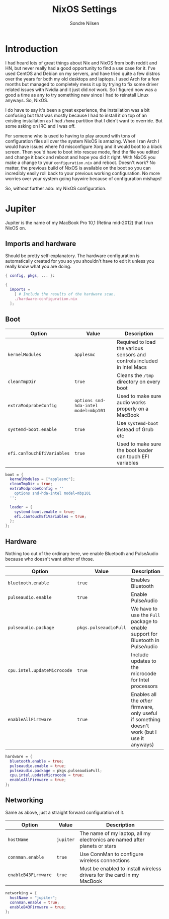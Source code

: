 #+TITLE: NixOS Settings
#+AUTHOR: Sondre Nilsen
#+PROPERTY: header-args :tangle ~/.dotfiles/nixos.nix

* Introduction
I had heard lots of great things about Nix and NixOS from both reddit and HN,
but never really had a good opportunity to find a use case for it. I've used
CentOS and Debian on my servers, and have tried quite a few distros over the
years for both my old desktops and laptops. I used Arch for a few months but
managed to completely mess it up by trying to fix some driver related issues
with Nvidia and it just did /not/ work. So I figured now was a good a time as any
to try something new since I had to reinstall Linux anyways. So, NixOS.

I do have to say it's been a great experience, the installation was a bit
confusing but that was mostly because I had to install it on top of an existing
installation as I had ~/home~ partition that I didn't want to override. But some
asking on IRC and I was off.

For someone who is used to having to play around with tons of configuration
files all over the system NixOS is amazing. When I ran Arch I would have issues
where I'd misconfigure Xorg and it would boot to a black screen. Then you'd have
to boot into rescue mode, find the file you edited and change it back and reboot
and hope you did it right. With NixOS you make a change to your
~configuration.nix~ and reboot. Doesn't work? No matter, the previous build of
NixOS is available on the boot so you can incredibly easily roll back to your
previous working configuration. No more worries over your system going haywire
because of configuration mishaps!

So, without further ado: my NixOS configuration.

* Jupiter
Jupiter is the name of my MacBook Pro 10,1 (Retina mid-2012) that I run NixOS
on.

** Imports and hardware
Should be pretty self-explanatory. The hardware configuration is automatically
created for you so you shouldn't have to edit it unless you really know what you
are doing.

#+BEGIN_SRC nix
  { config, pkgs, ... }:

  {
    imports =
      [ # Include the results of the hardware scan.
      ./hardware-configuration.nix
    ];
#+END_SRC

** Boot
| *Option*                   | *Value*                              | *Description*                                                              |
|--------------------------+------------------------------------+--------------------------------------------------------------------------|
| ~kernelModules~            | ~applesmc~                           | Required to load the various sensors and controls included in Intel Macs |
| ~cleanTmpDir~              | ~true~                               | Cleans the ~/tmp~ directory on every boot                                  |
| ~extraModprobeConfig~      | ~options snd-hda-intel model=mbp101~ | Used to make sure audio works properly on a MacBook                      |
| ~systemd-boot.enable~      | ~true~                               | Use ~systemd-boot~ instead of Grub etc                                     |
| ~efi.canTouchEfiVariables~ | ~true~                               | Used to make sure the boot loader can touch EFI variables                |

#+BEGIN_SRC nix
  boot = {
    kernelModules = ["applesmc"];
    cleanTmpDir = true;
    extraModprobeConfig = ''
      options snd-hda-intel model=mbp101
    '';

    loader = {
      systemd-boot.enable = true;
      efi.canTouchEfiVariables = true;
    };
  };
#+END_SRC

** Hardware
Nothing too out of the ordinary here, we enable Bluetooth and PulseAudio because
who doesn't want either of those.

| *Option*                    | *Value*               | *Description*                                                                                  |
|---------------------------+---------------------+----------------------------------------------------------------------------------------------|
| ~bluetooth.enable~          | ~true~                | Enables Bluetooth                                                                            |
| ~pulseaudio.enable~         | ~true~                | Enable PulseAudio                                                                            |
| ~pulseaudio.package~        | ~pkgs.pulseaudioFull~ | We have to use the ~Full~ package to enable support for Bluetooth in PulseAudio                |
| ~cpu.intel.updateMicrocode~ | ~true~                | Include updates to the microcode for Intel processors                                        |
| ~enableAllFirmware~         | ~true~                | Enables all the /other/ firmware, only useful if something doesn't work (but I use it anyways) |

#+BEGIN_SRC nix
  hardware = {
    bluetooth.enable = true;
    pulseaudio.enable = true;
    pulseaudio.package = pkgs.pulseaudioFull;
    cpu.intel.updateMicrocode = true;
    enableAllFirmware = true;
  };
#+END_SRC

** Networking
Same as above, just a straight forward configuration of it.

| *Option*            | *Value*   | *Description*                                                                |
|-------------------+---------+----------------------------------------------------------------------------|
| ~hostName~          | ~jupiter~ | The name of my laptop, all my electronics are named after planets or stars |
| ~connman.enable~    | ~true~    | Use ConnMan to configure wireless connections                              |
| ~enableB43Firmware~ | ~true~    | Must be enabled to install wireless drivers for the card in my MacBook     |

#+BEGIN_SRC nix
  networking = {
    hostName = "jupiter";
    connman.enable = true;
    enableB43Firmware = true;
  };
#+END_SRC
